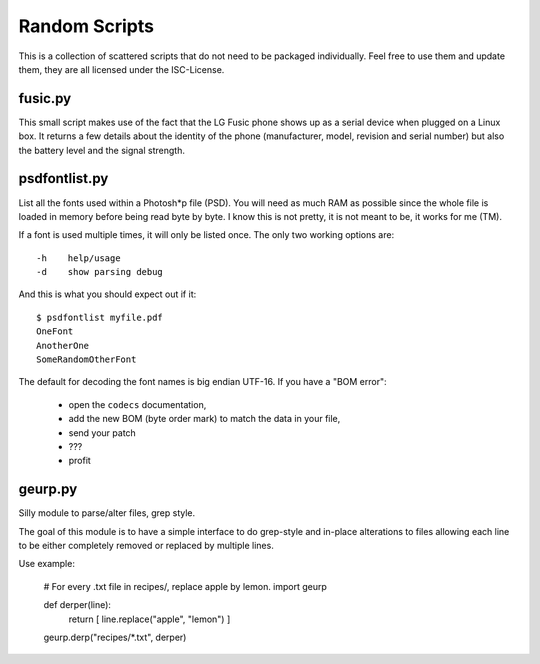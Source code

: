 ================
 Random Scripts
================

This is a collection of scattered scripts that do not need to be packaged
individually. Feel free to use them and update them, they are all licensed
under the ISC-License.

fusic.py
========

This small script makes use of the fact that the LG Fusic phone shows up as a
serial device when plugged on a Linux box. It returns a few details about the
identity of the phone (manufacturer, model, revision and serial number) but
also the battery level and the signal strength.

psdfontlist.py
==============

List all the fonts used within a Photosh*p file (PSD). You will need as much
RAM as possible since the whole file is loaded in memory before being read
byte by byte. I know this is not pretty, it is not meant to be, it works for
me (TM).

If a font is used multiple times, it will only be listed once. The only two
working options are::

    -h    help/usage
    -d    show parsing debug

And this is what you should expect out if it::

    $ psdfontlist myfile.pdf
    OneFont
    AnotherOne
    SomeRandomOtherFont
   
The default for decoding the font names is big endian UTF-16. If you have a
"BOM error":

 - open the ``codecs`` documentation,
 - add the new BOM (byte order mark) to match the data in your file,
 - send your patch
 - ???
 - profit

geurp.py
========

Silly module to parse/alter files, grep style.

The goal of this module is to have a simple interface to do grep-style and
in-place alterations to files allowing each line to be either completely
removed or replaced by multiple lines.

Use example:

    # For every .txt file in recipes/, replace apple by lemon.
    import geurp

    def derper(line):
        return [ line.replace("apple", "lemon") ]

    geurp.derp("recipes/*.txt", derper)

